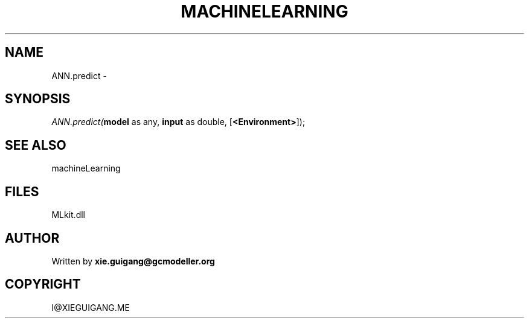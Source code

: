 .\" man page create by R# package system.
.TH MACHINELEARNING 2 2000-Jan "ANN.predict" "ANN.predict"
.SH NAME
ANN.predict \- 
.SH SYNOPSIS
\fIANN.predict(\fBmodel\fR as any, 
\fBinput\fR as double, 
[\fB<Environment>\fR]);\fR
.SH SEE ALSO
machineLearning
.SH FILES
.PP
MLkit.dll
.PP
.SH AUTHOR
Written by \fBxie.guigang@gcmodeller.org\fR
.SH COPYRIGHT
I@XIEGUIGANG.ME
